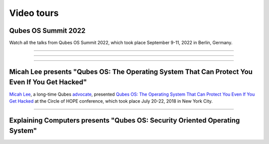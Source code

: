 ===========
Video tours
===========


Qubes OS Summit 2022
--------------------


Watch all the talks from Qubes OS Summit 2022, which took place September 9-11, 2022 in Berlin, Germany.


----


.. youtube:: hkWWz3xGqS8
             :height: 315
             :width: 560
             :align: left

----


.. youtube:: A9GrlQsQc7Q
             :height: 315
             :width: 560
             :align: left

----


.. youtube:: gnWHjv-9_YM
             :height: 315
             :width: 560
             :align: left




Micah Lee presents "Qubes OS: The Operating System That Can Protect You Even If You Get Hacked"
-----------------------------------------------------------------------------------------------


`Micah Lee <https://micahflee.com/>`__, a long-time Qubes `advocate <https://www.qubes-os.org/endorsements/>`__, presented `Qubes OS: The Operating System That Can Protect You Even If You Get Hacked <https://archive.org/details/QubesOSTheOperatingSystemThatCanProtectYouEvenIfYouGetHackedTalkByMicahLee>`__ at the Circle of HOPE conference, which took place July 20-22, 2018 in New York City.


----


.. generalvid:: https://livestream.com/accounts/9197973/events/8286152/videos/178431606/player?autoPlay=false
                :height: 315
                :width: 560
                :align: left

Explaining Computers presents "Qubes OS: Security Oriented Operating System"
----------------------------------------------------------------------------


.. youtube:: hWDvS_Mp6gc
             :height: 315
             :width: 560
             :align: left
